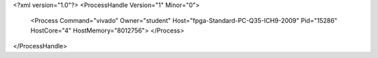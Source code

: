 <?xml version="1.0"?>
<ProcessHandle Version="1" Minor="0">
    <Process Command="vivado" Owner="student" Host="fpga-Standard-PC-Q35-ICH9-2009" Pid="15286" HostCore="4" HostMemory="8012756">
    </Process>
</ProcessHandle>
